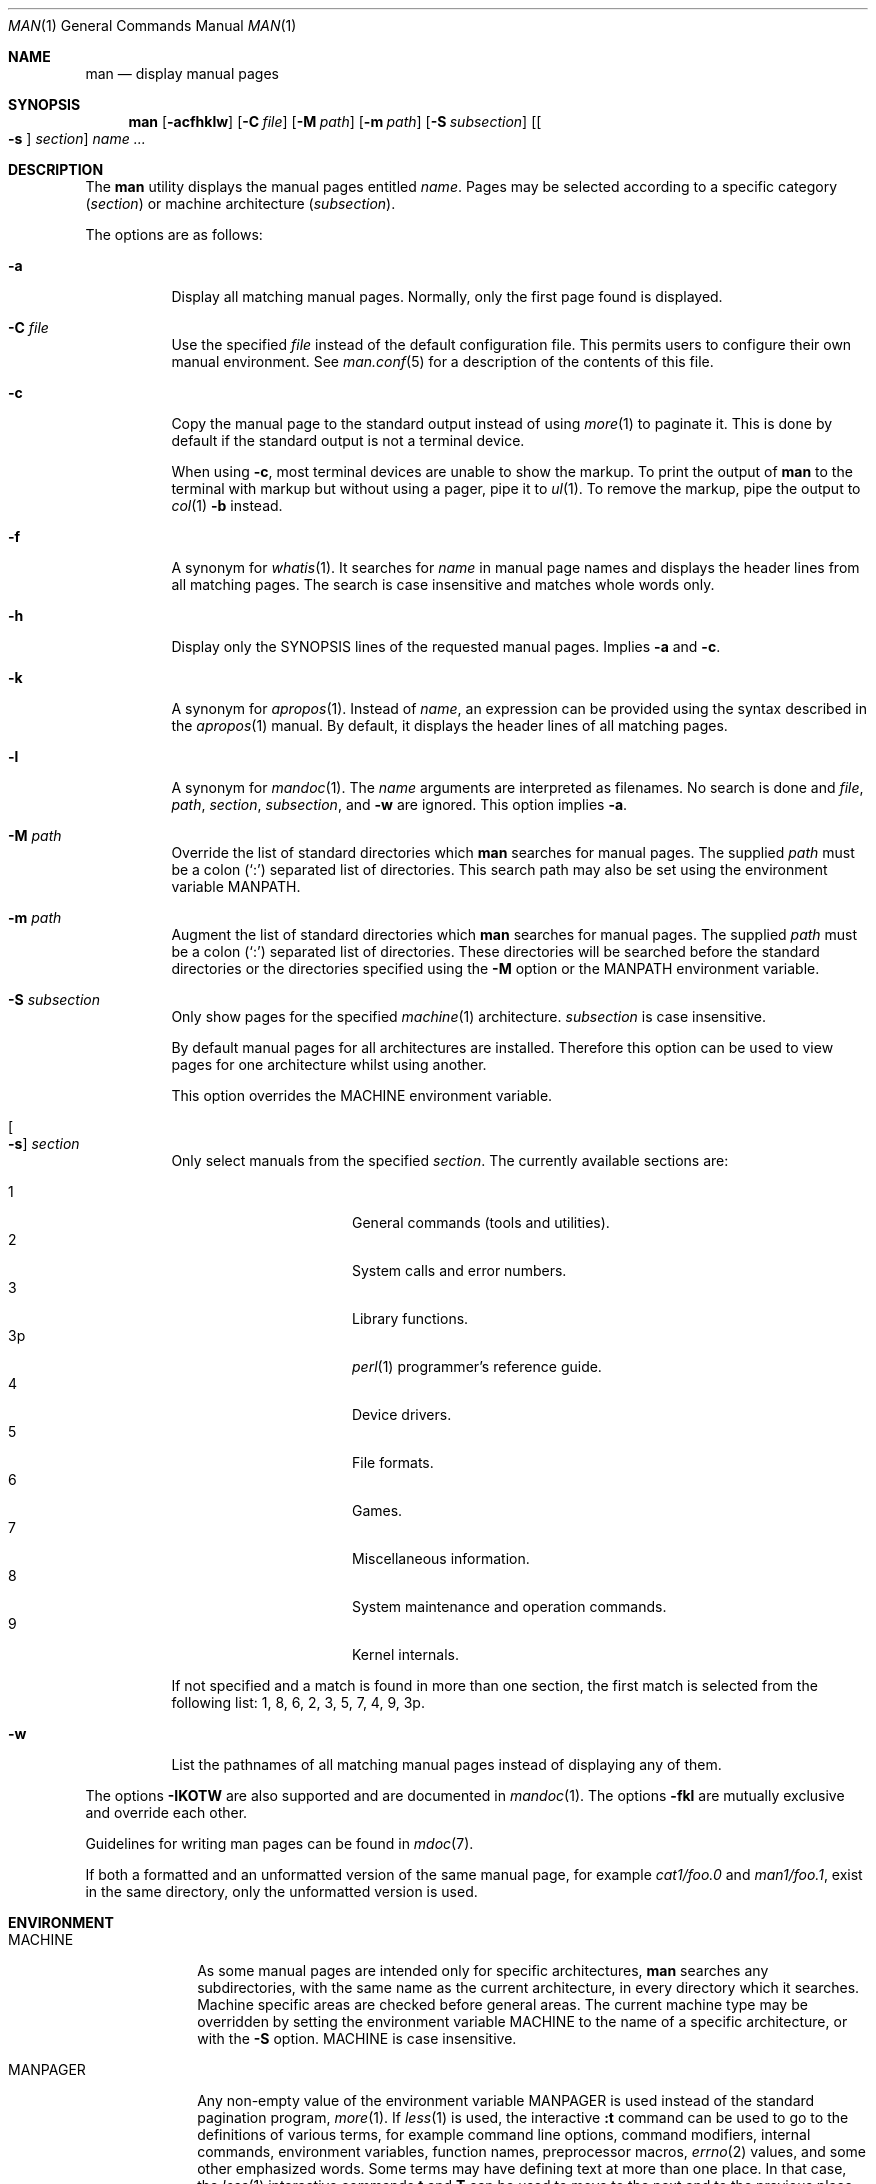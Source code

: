 .\"	$Id$
.\"
.\" Copyright (c) 1989, 1990, 1993
.\"	The Regents of the University of California.  All rights reserved.
.\" Copyright (c) 2003, 2007, 2008, 2014 Jason McIntyre <jmc@openbsd.org>
.\" Copyright (c) 2010, 2011, 2014-2017 Ingo Schwarze <schwarze@openbsd.org>
.\"
.\" Redistribution and use in source and binary forms, with or without
.\" modification, are permitted provided that the following conditions
.\" are met:
.\" 1. Redistributions of source code must retain the above copyright
.\"    notice, this list of conditions and the following disclaimer.
.\" 2. Redistributions in binary form must reproduce the above copyright
.\"    notice, this list of conditions and the following disclaimer in the
.\"    documentation and/or other materials provided with the distribution.
.\" 3. Neither the name of the University nor the names of its contributors
.\"    may be used to endorse or promote products derived from this software
.\"    without specific prior written permission.
.\"
.\" THIS SOFTWARE IS PROVIDED BY THE REGENTS AND CONTRIBUTORS ``AS IS'' AND
.\" ANY EXPRESS OR IMPLIED WARRANTIES, INCLUDING, BUT NOT LIMITED TO, THE
.\" IMPLIED WARRANTIES OF MERCHANTABILITY AND FITNESS FOR A PARTICULAR PURPOSE
.\" ARE DISCLAIMED.  IN NO EVENT SHALL THE REGENTS OR CONTRIBUTORS BE LIABLE
.\" FOR ANY DIRECT, INDIRECT, INCIDENTAL, SPECIAL, EXEMPLARY, OR CONSEQUENTIAL
.\" DAMAGES (INCLUDING, BUT NOT LIMITED TO, PROCUREMENT OF SUBSTITUTE GOODS
.\" OR SERVICES; LOSS OF USE, DATA, OR PROFITS; OR BUSINESS INTERRUPTION)
.\" HOWEVER CAUSED AND ON ANY THEORY OF LIABILITY, WHETHER IN CONTRACT, STRICT
.\" LIABILITY, OR TORT (INCLUDING NEGLIGENCE OR OTHERWISE) ARISING IN ANY WAY
.\" OUT OF THE USE OF THIS SOFTWARE, EVEN IF ADVISED OF THE POSSIBILITY OF
.\" SUCH DAMAGE.
.\"
.\"     @(#)man.1	8.2 (Berkeley) 1/2/94
.\"
.Dd $Mdocdate$
.Dt MAN 1
.Os
.Sh NAME
.Nm man
.Nd display manual pages
.Sh SYNOPSIS
.Nm man
.Op Fl acfhklw
.Op Fl C Ar file
.Op Fl M Ar path
.Op Fl m Ar path
.Op Fl S Ar subsection
.Op Oo Fl s Oc Ar section
.Ar name ...
.Sh DESCRIPTION
The
.Nm
utility
displays the
manual pages entitled
.Ar name .
Pages may be selected according to
a specific category
.Pq Ar section
or
machine architecture
.Pq Ar subsection .
.Pp
The options are as follows:
.Bl -tag -width Ds
.It Fl a
Display all matching manual pages.
Normally, only the first page found is displayed.
.It Fl C Ar file
Use the specified
.Ar file
instead of the default configuration file.
This permits users to configure their own manual environment.
See
.Xr man.conf 5
for a description of the contents of this file.
.It Fl c
Copy the manual page to the standard output instead of using
.Xr more 1
to paginate it.
This is done by default if the standard output is not a terminal device.
.Pp
When using
.Fl c ,
most terminal devices are unable to show the markup.
To print the output of
.Nm
to the terminal with markup but without using a pager, pipe it to
.Xr ul 1 .
To remove the markup, pipe the output to
.Xr col 1
.Fl b
instead.
.It Fl f
A synonym for
.Xr whatis 1 .
It searches for
.Ar name
in manual page names and displays the header lines from all matching pages.
The search is case insensitive and matches whole words only.
.It Fl h
Display only the SYNOPSIS lines of the requested manual pages.
Implies
.Fl a
and
.Fl c .
.It Fl k
A synonym for
.Xr apropos 1 .
Instead of
.Ar name ,
an expression can be provided using the syntax described in the
.Xr apropos 1
manual.
By default, it displays the header lines of all matching pages.
.It Fl l
A synonym for
.Xr mandoc 1 .
The
.Ar name
arguments are interpreted as filenames.
No search is done and
.Ar file ,
.Ar path ,
.Ar section ,
.Ar subsection ,
and
.Fl w
are ignored.
This option implies
.Fl a .
.It Fl M Ar path
Override the list of standard directories which
.Nm
searches for manual pages.
The supplied
.Ar path
must be a colon
.Pq Ql \&:
separated list of directories.
This search path may also be set using the environment variable
.Ev MANPATH .
.It Fl m Ar path
Augment the list of standard directories which
.Nm
searches for manual pages.
The supplied
.Ar path
must be a colon
.Pq Ql \&:
separated list of directories.
These directories will be searched before the standard directories or
the directories specified using the
.Fl M
option or the
.Ev MANPATH
environment variable.
.It Fl S Ar subsection
Only show pages for the specified
.Xr machine 1
architecture.
.Ar subsection
is case insensitive.
.Pp
By default manual pages for all architectures are installed.
Therefore this option can be used to view pages for one
architecture whilst using another.
.Pp
This option overrides the
.Ev MACHINE
environment variable.
.It Oo Fl s Oc Ar section
Only select manuals from the specified
.Ar section .
The currently available sections are:
.Pp
.Bl -tag -width "localXXX" -offset indent -compact
.It 1
General commands
.Pq tools and utilities .
.It 2
System calls and error numbers.
.It 3
Library functions.
.It 3p
.Xr perl 1
programmer's reference guide.
.It 4
Device drivers.
.It 5
File formats.
.It 6
Games.
.It 7
Miscellaneous information.
.It 8
System maintenance and operation commands.
.It 9
Kernel internals.
.El
.Pp
If not specified and a match is found in more than one section,
the first match is selected from the following list:
1, 8, 6, 2, 3, 5, 7, 4, 9, 3p.
.It Fl w
List the pathnames of all matching manual pages instead of displaying
any of them.
.El
.Pp
The options
.Fl IKOTW
are also supported and are documented in
.Xr mandoc 1 .
The options
.Fl fkl
are mutually exclusive and override each other.
.Pp
Guidelines for writing
man pages can be found in
.Xr mdoc 7 .
.Pp
If both a formatted and an unformatted version of the same manual page,
for example
.Pa cat1/foo.0
and
.Pa man1/foo.1 ,
exist in the same directory, only the unformatted version is used.
.Sh ENVIRONMENT
.Bl -tag -width MANPATHX
.It Ev MACHINE
As some manual pages are intended only for specific architectures,
.Nm
searches any subdirectories,
with the same name as the current architecture,
in every directory which it searches.
Machine specific areas are checked before general areas.
The current machine type may be overridden by setting the environment
variable
.Ev MACHINE
to the name of a specific architecture,
or with the
.Fl S
option.
.Ev MACHINE
is case insensitive.
.It Ev MANPAGER
Any non-empty value of the environment variable
.Ev MANPAGER
is used instead of the standard pagination program,
.Xr more 1 .
If
.Xr less 1
is used, the interactive
.Ic :t
command can be used to go to the definitions of various terms, for
example command line options, command modifiers, internal commands,
environment variables, function names, preprocessor macros,
.Xr errno 2
values, and some other emphasized words.
Some terms may have defining text at more than one place.
In that case, the
.Xr less 1
interactive commands
.Ic t
and
.Ic T
can be used to move to the next and to the previous place providing
information about the term last searched for with
.Ic :t .
.It Ev MANPATH
The standard search path used by
.Nm
may be changed by specifying a path in the
.Ev MANPATH
environment variable.
The format of the path is a colon
.Pq Ql \&:
separated list of directories.
Invalid paths are ignored.
Overridden by
.Fl M ,
ignored if
.Fl l
is specified.
.Pp
If
.Ev MANPATH
begins with a colon, it is appended to the default list;
if it ends with a colon, it is prepended to the default list;
or if it contains two adjacent colons,
the standard search path is inserted between the colons.
If none of these conditions are met, it overrides the
standard search path.
.It Ev PAGER
Specifies the pagination program to use when
.Ev MANPAGER
is not defined.
If neither PAGER nor MANPAGER is defined,
.Xr more 1
.Fl s
is used.
.El
.Sh FILES
.Bl -tag -width /etc/man.conf -compact
.It Pa /etc/man.conf
default man configuration file
.El
.Sh EXIT STATUS
.Ex -std man
See
.Xr mandoc 1
for details.
.Sh EXAMPLES
Format a page for pasting extracts into an email message \(em
avoid printing any UTF-8 characters, reduce the width to ease
quoting in replies, and remove markup:
.Pp
.Dl $ man -T ascii -O width=65 pledge | col -b
.Pp
Read a typeset page in a PDF viewer:
.Pp
.Dl $ MANPAGER=mupdf man -T pdf lpd
.Sh SEE ALSO
.Xr apropos 1 ,
.Xr col 1 ,
.Xr mandoc 1 ,
.Xr ul 1 ,
.Xr whereis 1 ,
.Xr man.conf 5 ,
.Xr mdoc 7
.Sh STANDARDS
The
.Nm
utility is compliant with the
.St -p1003.1-2008
specification.
.Pp
The flags
.Op Fl aCcfhIKlMmOSsTWw ,
as well as the environment variables
.Ev MACHINE ,
.Ev MANPAGER ,
and
.Ev MANPATH ,
are extensions to that specification.
.Sh HISTORY
A
.Nm
command first appeared in
.At v3 .
.Pp
The
.Fl w
option first appeared in
.At v7 ;
.Fl f
and
.Fl k
in
.Bx 4 ;
.Fl M
in
.Bx 4.3 ;
.Fl a
in
.Bx 4.3 Tahoe ;
.Fl c
and
.Fl m
in
.Bx 4.3 Reno ;
.Fl h
in
.Bx 4.3 Net/2 ;
.Fl C
in
.Nx 1.0 ;
.Fl s
and
.Fl S
in
.Ox 2.3 ;
and
.Fl I ,
.Fl K ,
.Fl l ,
.Fl O ,
and
.Fl W
in
.Ox 5.7 .
The
.Fl T
option first appeared in
.At III
and was also added in
.Ox 5.7 .
